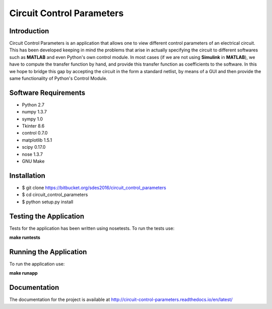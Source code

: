 ==========================
Circuit Control Parameters
==========================

Introduction
------------

Circuit Control Parameters is an application that allows one to view different control parameters of an electrical circuit. This has been
developed keeping in mind the problems that arise in actually specifying the circuit to different softwares such as **MATLAB** and even Python's own control module. In most cases (if we are not using **Simulink** in **MATLAB**), we have to compute the transfer function by
hand, and provide this transfer function as coefficients to the software.
In this we hope to bridge this gap by accepting the circuit in the form a standard netlist, by means of a GUI and then provide the same
functionality of Python's Control Module.

Software Requirements
---------------------

- Python 2.7
- numpy 1.3.7
- sympy 1.0
- Tkinter 8.6
- control 0.7.0
- matplotlib 1.5.1
- scipy 0.17.0
- nose 1.3.7
- GNU Make

Installation
------------

- $ git clone https://bitbucket.org/sdes2016/circuit_control_parameters

- $ cd circuit_control_parameters

- $ python setup.py install

Testing the Application
-----------------------

Tests for the application has been written using nosetests. To run the tests use:

**make runtests**

Running the Application
-----------------------

To run the application use:

**make runapp**

Documentation
-------------

The documentation for the project is available at http://circuit-control-parameters.readthedocs.io/en/latest/
